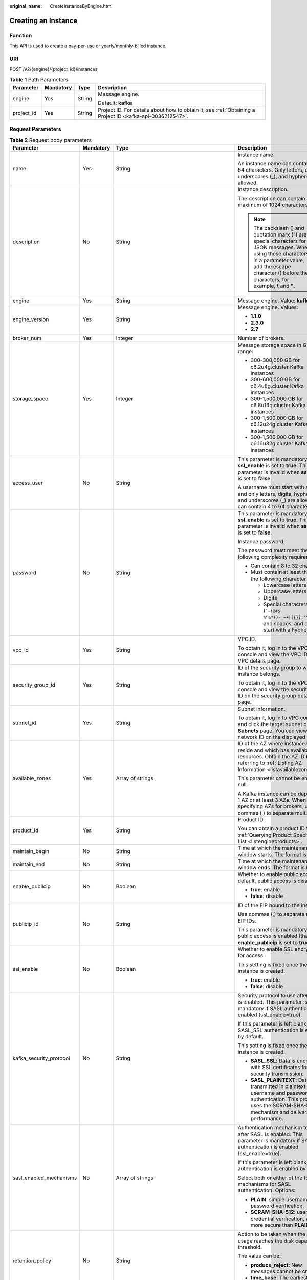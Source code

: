 :original_name: CreateInstanceByEngine.html

.. _CreateInstanceByEngine:

Creating an Instance
====================

Function
--------

This API is used to create a pay-per-use or yearly/monthly-billed instance.

URI
---

POST /v2/{engine}/{project_id}/instances

.. table:: **Table 1** Path Parameters

   +-----------------+-----------------+-----------------+-----------------------------------------------------------------------------------------------------------+
   | Parameter       | Mandatory       | Type            | Description                                                                                               |
   +=================+=================+=================+===========================================================================================================+
   | engine          | Yes             | String          | Message engine.                                                                                           |
   |                 |                 |                 |                                                                                                           |
   |                 |                 |                 | Default: **kafka**                                                                                        |
   +-----------------+-----------------+-----------------+-----------------------------------------------------------------------------------------------------------+
   | project_id      | Yes             | String          | Project ID. For details about how to obtain it, see :ref:`Obtaining a Project ID <kafka-api-0036212547>`. |
   +-----------------+-----------------+-----------------+-----------------------------------------------------------------------------------------------------------+

Request Parameters
------------------

.. table:: **Table 2** Request body parameters

   +-------------------------+-----------------+-------------------------------------------------------------------------------+--------------------------------------------------------------------------------------------------------------------------------------------------------------------------------------------------------------------------+
   | Parameter               | Mandatory       | Type                                                                          | Description                                                                                                                                                                                                              |
   +=========================+=================+===============================================================================+==========================================================================================================================================================================================================================+
   | name                    | Yes             | String                                                                        | Instance name.                                                                                                                                                                                                           |
   |                         |                 |                                                                               |                                                                                                                                                                                                                          |
   |                         |                 |                                                                               | An instance name can contain 4 to 64 characters. Only letters, digits, underscores (_), and hyphens (-) are allowed.                                                                                                     |
   +-------------------------+-----------------+-------------------------------------------------------------------------------+--------------------------------------------------------------------------------------------------------------------------------------------------------------------------------------------------------------------------+
   | description             | No              | String                                                                        | Instance description.                                                                                                                                                                                                    |
   |                         |                 |                                                                               |                                                                                                                                                                                                                          |
   |                         |                 |                                                                               | The description can contain a maximum of 1024 characters.                                                                                                                                                                |
   |                         |                 |                                                                               |                                                                                                                                                                                                                          |
   |                         |                 |                                                                               | .. note::                                                                                                                                                                                                                |
   |                         |                 |                                                                               |                                                                                                                                                                                                                          |
   |                         |                 |                                                                               |    The backslash () and quotation mark (") are special characters for JSON messages. When using these characters in a parameter value, add the escape character () before the characters, for example, **\\** and **"**. |
   +-------------------------+-----------------+-------------------------------------------------------------------------------+--------------------------------------------------------------------------------------------------------------------------------------------------------------------------------------------------------------------------+
   | engine                  | Yes             | String                                                                        | Message engine. Value: **kafka**.                                                                                                                                                                                        |
   +-------------------------+-----------------+-------------------------------------------------------------------------------+--------------------------------------------------------------------------------------------------------------------------------------------------------------------------------------------------------------------------+
   | engine_version          | Yes             | String                                                                        | Message engine. Values:                                                                                                                                                                                                  |
   |                         |                 |                                                                               |                                                                                                                                                                                                                          |
   |                         |                 |                                                                               | -  **1.1.0**                                                                                                                                                                                                             |
   |                         |                 |                                                                               |                                                                                                                                                                                                                          |
   |                         |                 |                                                                               | -  **2.3.0**                                                                                                                                                                                                             |
   |                         |                 |                                                                               |                                                                                                                                                                                                                          |
   |                         |                 |                                                                               | -  **2.7**                                                                                                                                                                                                               |
   +-------------------------+-----------------+-------------------------------------------------------------------------------+--------------------------------------------------------------------------------------------------------------------------------------------------------------------------------------------------------------------------+
   | broker_num              | Yes             | Integer                                                                       | Number of brokers.                                                                                                                                                                                                       |
   +-------------------------+-----------------+-------------------------------------------------------------------------------+--------------------------------------------------------------------------------------------------------------------------------------------------------------------------------------------------------------------------+
   | storage_space           | Yes             | Integer                                                                       | Message storage space in GB. Value range:                                                                                                                                                                                |
   |                         |                 |                                                                               |                                                                                                                                                                                                                          |
   |                         |                 |                                                                               | -  300-300,000 GB for c6.2u4g.cluster Kafka instances                                                                                                                                                                    |
   |                         |                 |                                                                               |                                                                                                                                                                                                                          |
   |                         |                 |                                                                               | -  300-600,000 GB for c6.4u8g.cluster Kafka instances                                                                                                                                                                    |
   |                         |                 |                                                                               |                                                                                                                                                                                                                          |
   |                         |                 |                                                                               | -  300-1,500,000 GB for c6.8u16g.cluster Kafka instances                                                                                                                                                                 |
   |                         |                 |                                                                               |                                                                                                                                                                                                                          |
   |                         |                 |                                                                               | -  300-1,500,000 GB for c6.12u24g.cluster Kafka instances                                                                                                                                                                |
   |                         |                 |                                                                               |                                                                                                                                                                                                                          |
   |                         |                 |                                                                               | -  300-1,500,000 GB for c6.16u32g.cluster Kafka instances                                                                                                                                                                |
   +-------------------------+-----------------+-------------------------------------------------------------------------------+--------------------------------------------------------------------------------------------------------------------------------------------------------------------------------------------------------------------------+
   | access_user             | No              | String                                                                        | This parameter is mandatory when **ssl_enable** is set to **true**. This parameter is invalid when **ssl_enable** is set to **false**.                                                                                   |
   |                         |                 |                                                                               |                                                                                                                                                                                                                          |
   |                         |                 |                                                                               | A username must start with a letter and only letters, digits, hyphens (-), and underscores (_) are allowed. It can contain 4 to 64 characters.                                                                           |
   +-------------------------+-----------------+-------------------------------------------------------------------------------+--------------------------------------------------------------------------------------------------------------------------------------------------------------------------------------------------------------------------+
   | password                | No              | String                                                                        | This parameter is mandatory when **ssl_enable** is set to **true**. This parameter is invalid when **ssl_enable** is set to **false**.                                                                                   |
   |                         |                 |                                                                               |                                                                                                                                                                                                                          |
   |                         |                 |                                                                               | Instance password.                                                                                                                                                                                                       |
   |                         |                 |                                                                               |                                                                                                                                                                                                                          |
   |                         |                 |                                                                               | The password must meet the following complexity requirements:                                                                                                                                                            |
   |                         |                 |                                                                               |                                                                                                                                                                                                                          |
   |                         |                 |                                                                               | -  Can contain 8 to 32 characters.                                                                                                                                                                                       |
   |                         |                 |                                                                               |                                                                                                                                                                                                                          |
   |                         |                 |                                                                               | -  Must contain at least three of the following character types:                                                                                                                                                         |
   |                         |                 |                                                                               |                                                                                                                                                                                                                          |
   |                         |                 |                                                                               |    -  Lowercase letters                                                                                                                                                                                                  |
   |                         |                 |                                                                               |                                                                                                                                                                                                                          |
   |                         |                 |                                                                               |    -  Uppercase letters                                                                                                                                                                                                  |
   |                         |                 |                                                                               |                                                                                                                                                                                                                          |
   |                         |                 |                                                                               |    -  Digits                                                                                                                                                                                                             |
   |                         |                 |                                                                               |                                                                                                                                                                                                                          |
   |                         |                 |                                                                               |    -  Special characters include (:literal:`\`~!@#$ %^&*()-_=+|[{}]:'",<.>/?`) and spaces, and cannot start with a hyphen (-).                                                                                           |
   +-------------------------+-----------------+-------------------------------------------------------------------------------+--------------------------------------------------------------------------------------------------------------------------------------------------------------------------------------------------------------------------+
   | vpc_id                  | Yes             | String                                                                        | VPC ID.                                                                                                                                                                                                                  |
   |                         |                 |                                                                               |                                                                                                                                                                                                                          |
   |                         |                 |                                                                               | To obtain it, log in to the VPC console and view the VPC ID on the VPC details page.                                                                                                                                     |
   +-------------------------+-----------------+-------------------------------------------------------------------------------+--------------------------------------------------------------------------------------------------------------------------------------------------------------------------------------------------------------------------+
   | security_group_id       | Yes             | String                                                                        | ID of the security group to which the instance belongs.                                                                                                                                                                  |
   |                         |                 |                                                                               |                                                                                                                                                                                                                          |
   |                         |                 |                                                                               | To obtain it, log in to the VPC console and view the security group ID on the security group details page.                                                                                                               |
   +-------------------------+-----------------+-------------------------------------------------------------------------------+--------------------------------------------------------------------------------------------------------------------------------------------------------------------------------------------------------------------------+
   | subnet_id               | Yes             | String                                                                        | Subnet information.                                                                                                                                                                                                      |
   |                         |                 |                                                                               |                                                                                                                                                                                                                          |
   |                         |                 |                                                                               | To obtain it, log in to VPC console and click the target subnet on the **Subnets** page. You can view the network ID on the displayed page.                                                                              |
   +-------------------------+-----------------+-------------------------------------------------------------------------------+--------------------------------------------------------------------------------------------------------------------------------------------------------------------------------------------------------------------------+
   | available_zones         | Yes             | Array of strings                                                              | ID of the AZ where instance brokers reside and which has available resources. Obtain the AZ ID by referring to :ref:`Listing AZ Information <listavailablezones>`.                                                       |
   |                         |                 |                                                                               |                                                                                                                                                                                                                          |
   |                         |                 |                                                                               | This parameter cannot be empty or null.                                                                                                                                                                                  |
   |                         |                 |                                                                               |                                                                                                                                                                                                                          |
   |                         |                 |                                                                               | A Kafka instance can be deployed in 1 AZ or at least 3 AZs. When specifying AZs for brokers, use commas (,) to separate multiple AZs.                                                                                    |
   +-------------------------+-----------------+-------------------------------------------------------------------------------+--------------------------------------------------------------------------------------------------------------------------------------------------------------------------------------------------------------------------+
   | product_id              | Yes             | String                                                                        | Product ID.                                                                                                                                                                                                              |
   |                         |                 |                                                                               |                                                                                                                                                                                                                          |
   |                         |                 |                                                                               | You can obtain a product ID from :ref:`Querying Product Specifications List <listengineproducts>`.                                                                                                                       |
   +-------------------------+-----------------+-------------------------------------------------------------------------------+--------------------------------------------------------------------------------------------------------------------------------------------------------------------------------------------------------------------------+
   | maintain_begin          | No              | String                                                                        | Time at which the maintenance window starts. The format is HH:mm.                                                                                                                                                        |
   +-------------------------+-----------------+-------------------------------------------------------------------------------+--------------------------------------------------------------------------------------------------------------------------------------------------------------------------------------------------------------------------+
   | maintain_end            | No              | String                                                                        | Time at which the maintenance window ends. The format is HH:mm.                                                                                                                                                          |
   +-------------------------+-----------------+-------------------------------------------------------------------------------+--------------------------------------------------------------------------------------------------------------------------------------------------------------------------------------------------------------------------+
   | enable_publicip         | No              | Boolean                                                                       | Whether to enable public access. By default, public access is disabled.                                                                                                                                                  |
   |                         |                 |                                                                               |                                                                                                                                                                                                                          |
   |                         |                 |                                                                               | -  **true**: enable                                                                                                                                                                                                      |
   |                         |                 |                                                                               |                                                                                                                                                                                                                          |
   |                         |                 |                                                                               | -  **false**: disable                                                                                                                                                                                                    |
   +-------------------------+-----------------+-------------------------------------------------------------------------------+--------------------------------------------------------------------------------------------------------------------------------------------------------------------------------------------------------------------------+
   | publicip_id             | No              | String                                                                        | ID of the EIP bound to the instance.                                                                                                                                                                                     |
   |                         |                 |                                                                               |                                                                                                                                                                                                                          |
   |                         |                 |                                                                               | Use commas (,) to separate multiple EIP IDs.                                                                                                                                                                             |
   |                         |                 |                                                                               |                                                                                                                                                                                                                          |
   |                         |                 |                                                                               | This parameter is mandatory if public access is enabled (that is, **enable_publicip** is set to **true**).                                                                                                               |
   +-------------------------+-----------------+-------------------------------------------------------------------------------+--------------------------------------------------------------------------------------------------------------------------------------------------------------------------------------------------------------------------+
   | ssl_enable              | No              | Boolean                                                                       | Whether to enable SSL encryption for access.                                                                                                                                                                             |
   |                         |                 |                                                                               |                                                                                                                                                                                                                          |
   |                         |                 |                                                                               | This setting is fixed once the instance is created.                                                                                                                                                                      |
   |                         |                 |                                                                               |                                                                                                                                                                                                                          |
   |                         |                 |                                                                               | -  **true**: enable                                                                                                                                                                                                      |
   |                         |                 |                                                                               |                                                                                                                                                                                                                          |
   |                         |                 |                                                                               | -  **false**: disable                                                                                                                                                                                                    |
   +-------------------------+-----------------+-------------------------------------------------------------------------------+--------------------------------------------------------------------------------------------------------------------------------------------------------------------------------------------------------------------------+
   | kafka_security_protocol | No              | String                                                                        | Security protocol to use after SASL is enabled. This parameter is mandatory if SASL authentication is enabled (ssl_enable=true).                                                                                         |
   |                         |                 |                                                                               |                                                                                                                                                                                                                          |
   |                         |                 |                                                                               | If this parameter is left blank, SASL_SSL authentication is enabled by default.                                                                                                                                          |
   |                         |                 |                                                                               |                                                                                                                                                                                                                          |
   |                         |                 |                                                                               | This setting is fixed once the instance is created.                                                                                                                                                                      |
   |                         |                 |                                                                               |                                                                                                                                                                                                                          |
   |                         |                 |                                                                               | -  **SASL_SSL**: Data is encrypted with SSL certificates for high-security transmission.                                                                                                                                 |
   |                         |                 |                                                                               |                                                                                                                                                                                                                          |
   |                         |                 |                                                                               | -  **SASL_PLAINTEXT**: Data is transmitted in plaintext with username and password authentication. This protocol uses the SCRAM-SHA-512 mechanism and delivers high performance.                                         |
   +-------------------------+-----------------+-------------------------------------------------------------------------------+--------------------------------------------------------------------------------------------------------------------------------------------------------------------------------------------------------------------------+
   | sasl_enabled_mechanisms | No              | Array of strings                                                              | Authentication mechanism to use after SASL is enabled. This parameter is mandatory if SASL authentication is enabled (ssl_enable=true).                                                                                  |
   |                         |                 |                                                                               |                                                                                                                                                                                                                          |
   |                         |                 |                                                                               | If this parameter is left blank, PLAIN authentication is enabled by default.                                                                                                                                             |
   |                         |                 |                                                                               |                                                                                                                                                                                                                          |
   |                         |                 |                                                                               | Select both or either of the following mechanisms for SASL authentication. Options:                                                                                                                                      |
   |                         |                 |                                                                               |                                                                                                                                                                                                                          |
   |                         |                 |                                                                               | -  **PLAIN**: simple username and password verification.                                                                                                                                                                 |
   |                         |                 |                                                                               |                                                                                                                                                                                                                          |
   |                         |                 |                                                                               | -  **SCRAM-SHA-512**: user credential verification, which is more secure than **PLAIN**.                                                                                                                                 |
   +-------------------------+-----------------+-------------------------------------------------------------------------------+--------------------------------------------------------------------------------------------------------------------------------------------------------------------------------------------------------------------------+
   | retention_policy        | No              | String                                                                        | Action to be taken when the memory usage reaches the disk capacity threshold.                                                                                                                                            |
   |                         |                 |                                                                               |                                                                                                                                                                                                                          |
   |                         |                 |                                                                               | The value can be:                                                                                                                                                                                                        |
   |                         |                 |                                                                               |                                                                                                                                                                                                                          |
   |                         |                 |                                                                               | -  **produce_reject**: New messages cannot be created.                                                                                                                                                                   |
   |                         |                 |                                                                               |                                                                                                                                                                                                                          |
   |                         |                 |                                                                               | -  **time_base**: The earliest messages are deleted.                                                                                                                                                                     |
   +-------------------------+-----------------+-------------------------------------------------------------------------------+--------------------------------------------------------------------------------------------------------------------------------------------------------------------------------------------------------------------------+
   | ipv6_enable             | No              | Boolean                                                                       | Indicates whether to enable IPv6. This parameter is available only when the VPC supports IPv6.                                                                                                                           |
   |                         |                 |                                                                               |                                                                                                                                                                                                                          |
   |                         |                 |                                                                               | Default: **false**                                                                                                                                                                                                       |
   +-------------------------+-----------------+-------------------------------------------------------------------------------+--------------------------------------------------------------------------------------------------------------------------------------------------------------------------------------------------------------------------+
   | disk_encrypted_enable   | No              | Boolean                                                                       | Indicates whether to enable disk encryption.                                                                                                                                                                             |
   +-------------------------+-----------------+-------------------------------------------------------------------------------+--------------------------------------------------------------------------------------------------------------------------------------------------------------------------------------------------------------------------+
   | disk_encrypted_key      | No              | String                                                                        | Disk encryption key. If disk encryption is not enabled, this parameter is left blank.                                                                                                                                    |
   +-------------------------+-----------------+-------------------------------------------------------------------------------+--------------------------------------------------------------------------------------------------------------------------------------------------------------------------------------------------------------------------+
   | enable_auto_topic       | No              | Boolean                                                                       | Whether to enable automatic topic creation.                                                                                                                                                                              |
   |                         |                 |                                                                               |                                                                                                                                                                                                                          |
   |                         |                 |                                                                               | -  **true**: enable                                                                                                                                                                                                      |
   |                         |                 |                                                                               |                                                                                                                                                                                                                          |
   |                         |                 |                                                                               | -  **false**: disable                                                                                                                                                                                                    |
   |                         |                 |                                                                               |                                                                                                                                                                                                                          |
   |                         |                 |                                                                               | If it is enabled, a topic will be automatically created with 3 partitions and 3 replicas when a message is created in or retrieved from a topic that does not exist.                                                     |
   |                         |                 |                                                                               |                                                                                                                                                                                                                          |
   |                         |                 |                                                                               | The default value is **false**.                                                                                                                                                                                          |
   +-------------------------+-----------------+-------------------------------------------------------------------------------+--------------------------------------------------------------------------------------------------------------------------------------------------------------------------------------------------------------------------+
   | storage_spec_code       | Yes             | String                                                                        | Storage I/O specification.                                                                                                                                                                                               |
   |                         |                 |                                                                               |                                                                                                                                                                                                                          |
   |                         |                 |                                                                               | Values:                                                                                                                                                                                                                  |
   |                         |                 |                                                                               |                                                                                                                                                                                                                          |
   |                         |                 |                                                                               | -  **dms.physical.storage.high.v2**: high I/O                                                                                                                                                                            |
   |                         |                 |                                                                               |                                                                                                                                                                                                                          |
   |                         |                 |                                                                               | -  **dms.physical.storage.ultra.v2**: ultra-high I/O                                                                                                                                                                     |
   |                         |                 |                                                                               |                                                                                                                                                                                                                          |
   |                         |                 |                                                                               | For details about how to select a disk type, see "Disk Types and Disk Performance" in the *EVS User Guide*.                                                                                                              |
   +-------------------------+-----------------+-------------------------------------------------------------------------------+--------------------------------------------------------------------------------------------------------------------------------------------------------------------------------------------------------------------------+
   | enterprise_project_id   | No              | String                                                                        | Enterprise project ID. This parameter is mandatory for an enterprise project account.                                                                                                                                    |
   +-------------------------+-----------------+-------------------------------------------------------------------------------+--------------------------------------------------------------------------------------------------------------------------------------------------------------------------------------------------------------------------+
   | tags                    | No              | Array of :ref:`TagEntity <createinstancebyengine__request_tagentity>` objects | Tag list.                                                                                                                                                                                                                |
   +-------------------------+-----------------+-------------------------------------------------------------------------------+--------------------------------------------------------------------------------------------------------------------------------------------------------------------------------------------------------------------------+
   | arch_type               | No              | String                                                                        | CPU architecture. Currently, only the x86 architecture is supported.                                                                                                                                                     |
   |                         |                 |                                                                               |                                                                                                                                                                                                                          |
   |                         |                 |                                                                               | Options:                                                                                                                                                                                                                 |
   |                         |                 |                                                                               |                                                                                                                                                                                                                          |
   |                         |                 |                                                                               | -  X86                                                                                                                                                                                                                   |
   +-------------------------+-----------------+-------------------------------------------------------------------------------+--------------------------------------------------------------------------------------------------------------------------------------------------------------------------------------------------------------------------+
   | vpc_client_plain        | No              | Boolean                                                                       | Intra-VPC plaintext access.                                                                                                                                                                                              |
   +-------------------------+-----------------+-------------------------------------------------------------------------------+--------------------------------------------------------------------------------------------------------------------------------------------------------------------------------------------------------------------------+
   | bss_param               | No              | :ref:`BssParam <createinstancebyengine__request_bssparam>` object             | Parameter related to the yearly/monthly billing mode.                                                                                                                                                                    |
   |                         |                 |                                                                               |                                                                                                                                                                                                                          |
   |                         |                 |                                                                               | If this parameter is left blank, the billing mode is pay-per-use by default. If this parameter is not left blank, the billing mode is yearly/monthly.                                                                    |
   +-------------------------+-----------------+-------------------------------------------------------------------------------+--------------------------------------------------------------------------------------------------------------------------------------------------------------------------------------------------------------------------+

.. _createinstancebyengine__request_tagentity:

.. table:: **Table 3** TagEntity

   +-----------------+-----------------+-----------------+-------------------------------------------------------------------------+
   | Parameter       | Mandatory       | Type            | Description                                                             |
   +=================+=================+=================+=========================================================================+
   | key             | No              | String          | Tag key, which:                                                         |
   |                 |                 |                 |                                                                         |
   |                 |                 |                 | -  Must be specified.                                                   |
   |                 |                 |                 |                                                                         |
   |                 |                 |                 | -  Must be unique for the same instance.                                |
   |                 |                 |                 |                                                                         |
   |                 |                 |                 | -  Can contain 1 to 128 characters.                                     |
   |                 |                 |                 |                                                                         |
   |                 |                 |                 | -  Can contain letters, digits, spaces, and special characters \_.:=+-@ |
   |                 |                 |                 |                                                                         |
   |                 |                 |                 | -  Cannot start or end with a space.                                    |
   +-----------------+-----------------+-----------------+-------------------------------------------------------------------------+
   | value           | No              | String          | Tag value.                                                              |
   |                 |                 |                 |                                                                         |
   |                 |                 |                 | -  Can contain 0 to 255 characters.                                     |
   |                 |                 |                 |                                                                         |
   |                 |                 |                 | -  Can contain letters, digits, spaces, and special characters \_.:=+-@ |
   |                 |                 |                 |                                                                         |
   |                 |                 |                 | -  Cannot start or end with a space.                                    |
   +-----------------+-----------------+-----------------+-------------------------------------------------------------------------+

.. _createinstancebyengine__request_bssparam:

.. table:: **Table 4** BssParam

   +-----------------+-----------------+-----------------+-------------------------------------------------------------------------------------------------+
   | Parameter       | Mandatory       | Type            | Description                                                                                     |
   +=================+=================+=================+=================================================================================================+
   | is_auto_renew   | No              | Boolean         | Whether auto renewal is enabled.                                                                |
   |                 |                 |                 |                                                                                                 |
   |                 |                 |                 | Options:                                                                                        |
   |                 |                 |                 |                                                                                                 |
   |                 |                 |                 | -  **true**: Auto renewal is enabled.                                                           |
   |                 |                 |                 |                                                                                                 |
   |                 |                 |                 | -  **false**: Auto renewal is not enabled.                                                      |
   |                 |                 |                 |                                                                                                 |
   |                 |                 |                 | By default, auto renewal is disabled.                                                           |
   +-----------------+-----------------+-----------------+-------------------------------------------------------------------------------------------------+
   | charging_mode   | No              | String          | Billing mode.                                                                                   |
   |                 |                 |                 |                                                                                                 |
   |                 |                 |                 | This parameter specifies a payment mode.                                                        |
   |                 |                 |                 |                                                                                                 |
   |                 |                 |                 | Options:                                                                                        |
   |                 |                 |                 |                                                                                                 |
   |                 |                 |                 | -  **prePaid**: yearly/monthly billing.                                                         |
   |                 |                 |                 |                                                                                                 |
   |                 |                 |                 | -  **postPaid**: pay-per-use billing.                                                           |
   |                 |                 |                 |                                                                                                 |
   |                 |                 |                 | The default value is **postPaid**.                                                              |
   +-----------------+-----------------+-----------------+-------------------------------------------------------------------------------------------------+
   | is_auto_pay     | No              | Boolean         | Specifies whether the order is automatically or manually paid.                                  |
   |                 |                 |                 |                                                                                                 |
   |                 |                 |                 | Options:                                                                                        |
   |                 |                 |                 |                                                                                                 |
   |                 |                 |                 | -  **true**: The order will be automatically paid.                                              |
   |                 |                 |                 |                                                                                                 |
   |                 |                 |                 | -  **false**: The order must be manually paid.                                                  |
   |                 |                 |                 |                                                                                                 |
   |                 |                 |                 | The default payment mode is manual.                                                             |
   +-----------------+-----------------+-----------------+-------------------------------------------------------------------------------------------------+
   | period_type     | No              | String          | Subscription period type.                                                                       |
   |                 |                 |                 |                                                                                                 |
   |                 |                 |                 | Options:                                                                                        |
   |                 |                 |                 |                                                                                                 |
   |                 |                 |                 | -  **month**                                                                                    |
   |                 |                 |                 |                                                                                                 |
   |                 |                 |                 | -  **year**:                                                                                    |
   |                 |                 |                 |                                                                                                 |
   |                 |                 |                 | This parameter is valid and mandatory only when **chargingMode** is set to **prePaid**. \*\*    |
   +-----------------+-----------------+-----------------+-------------------------------------------------------------------------------------------------+
   | period_num      | No              | Integer         | Subscribed periods.                                                                             |
   |                 |                 |                 |                                                                                                 |
   |                 |                 |                 | Options:                                                                                        |
   |                 |                 |                 |                                                                                                 |
   |                 |                 |                 | -  If **periodType** is **month**, the value ranges from **1** to **9**.                        |
   |                 |                 |                 |                                                                                                 |
   |                 |                 |                 | -  If **periodType** is **year**, the value ranges from **1** to **3**.                         |
   |                 |                 |                 |                                                                                                 |
   |                 |                 |                 | \**This parameter is valid and mandatory only when **chargingMode** is set to **prePaid**. \*\* |
   +-----------------+-----------------+-----------------+-------------------------------------------------------------------------------------------------+

Response Parameters
-------------------

**Status code: 200**

.. table:: **Table 5** Response body parameters

   =========== ====== ============
   Parameter   Type   Description
   =========== ====== ============
   instance_id String Instance ID.
   =========== ====== ============

Example Requests
----------------

Creating a pay-per-use Kafka instance whose version is 2.7, specifications are 2 vCPUs \| 4 GB x 3, and storage space is 300 GB

.. code-block:: text

   POST https://{endpoint}/v2/{engine}/{project_id}/instances

   {
     "name" : "kafka-test",
     "description" : "",
     "engine" : "kafka",
     "engine_version" : "2.7",
     "storage_space" : 300,
     "vpc_id" : "********-9b4a-44c5-a964-************",
     "subnet_id" : "********-8fbf-4438-ba71-************",
     "security_group_id" : "********-e073-4aad-991f-************",
     "available_zones" : [ "********706d4c1fb0eb72f0********" ],
     "product_id" : "c6.2u4g.cluster",
     "ssl_enable" : true,
     "kafka_security_protocol" : "SASL_SSL",
     "sasl_enabled_mechanisms" : [ "SCRAM-SHA-512" ],
     "storage_spec_code" : "dms.physical.storage.ultra.v2",
     "broker_num" : 3,
     "arch_type" : "X86",
     "enterprise_project_id" : "0",
     "access_user" : "********",
     "password" : "********",
     "enable_publicip" : true,
     "tags" : [ {
       "key" : "aaa",
       "value" : "111"
     } ],
     "retention_policy" : "time_base",
     "disk_encrypted_enable" : true,
     "disk_encrypted_key" : "********-b953-4875-a743-************",
     "publicip_id" : "********-88fc-4a8c-86d0-************,********-16af-455d-8d54-************,********-3d69-4367-95ab-************",
     "vpc_client_plain" : true,
     "enable_auto_topic" : true
   }

Example Responses
-----------------

**Status code: 200**

Instance created successfully.

.. code-block::

   {
     "instance_id" : "8959ab1c-7n1a-yyb1-a05t-93dfc361b32d"
   }

Status Codes
------------

=========== ==============================
Status Code Description
=========== ==============================
200         Instance created successfully.
=========== ==============================

Error Codes
-----------

See :ref:`Error Codes <errorcode>`.
